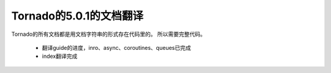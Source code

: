 Tornado的5.0.1的文档翻译
~~~~~~

Tornado的所有文档都是用文档字符串的形式存在代码里的。
所以需要完整代码。

   *  翻译guide的进度，inro、async、coroutines、queues已完成
   *  index翻译完成
